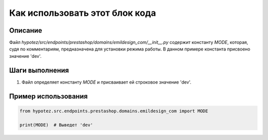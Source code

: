 Как использовать этот блок кода
========================================================================================

Описание
-------------------------
Файл `hypotez/src/endpoints/prestashop/domains/emildesign_com/__init__.py` содержит константу `MODE`, которая, судя по комментариям, предназначена для установки режима работы.  В данном примере константа присвоено значение 'dev'.

Шаги выполнения
-------------------------
1. Файл определяет константу `MODE` и присваивает ей строковое значение 'dev'.

Пример использования
-------------------------
.. code-block:: python

    from hypotez.src.endpoints.prestashop.domains.emildesign_com import MODE

    print(MODE)  # Выведет 'dev'